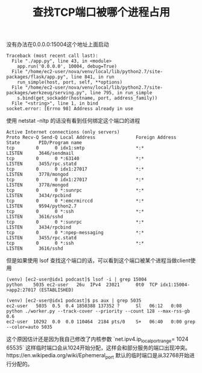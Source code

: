 #+title: 查找TCP端口被哪个进程占用

没有办法在0.0.0.0:15004这个地址上面启动

#+BEGIN_EXAMPLE
Traceback (most recent call last):
  File "./app.py", line 43, in <module>
    app.run('0.0.0.0', 10004, debug=True)
  File "/home/ec2-user/nova/venv/local/lib/python2.7/site-packages/flask/app.py", line 841, in run
    run_simple(host, port, self, **options)
  File "/home/ec2-user/nova/venv/local/lib/python2.7/site-packages/werkzeug/serving.py", line 795, in run_simple
    s.bind(get_sockaddr(hostname, port, address_family))
  File "<string>", line 1, in bind
socket.error: [Errno 98] Address already in use
#+END_EXAMPLE

使用 netstat -nltp 的话没有看到任何绑定这个端口的进程

#+BEGIN_EXAMPLE
Active Internet connections (only servers)
Proto Recv-Q Send-Q Local Address               Foreign Address             State       PID/Program name
tcp        0      0 idx1:smtp                   *:*                         LISTEN      3646/sendmail
tcp        0      0 *:63140                     *:*                         LISTEN      3455/rpc.statd
tcp        0      0 idx1:27017                  *:*                         LISTEN      3778/mongod
tcp        0      0 idx1:27017                  *:*                         LISTEN      3778/mongod
tcp        0      0 *:sunrpc                    *:*                         LISTEN      3434/rpcbind
tcp        0      0 *:emcrmirccd                *:*                         LISTEN      9594/python2.7
tcp        0      0 *:ssh                       *:*                         LISTEN      3616/sshd
tcp        0      0 *:sunrpc                    *:*                         LISTEN      3434/rpcbind
tcp        0      0 *:npep-messaging            *:*                         LISTEN      3455/rpc.statd
tcp        0      0 *:ssh                       *:*                         LISTEN      3616/sshd
#+END_EXAMPLE

但是如果使用 lsof 查找这个端口的话，可以看到这个端口被某个进程当做client使用
#+BEGIN_EXAMPLE
(venv) [ec2-user@idx1 podcast]$ lsof -i | grep 15004
python    5035 ec2-user   26u  IPv4  23021      0t0  TCP idx1:15004->app2:27017 (ESTABLISHED)

(venv) [ec2-user@idx1 podcast]$ ps aux | grep 5035
ec2-user   5035  0.5  0.4 1850388 137352 ?      Sl   06:12   0:08 python ./worker.py --track-cover --priority --count 128 --max-rss-gb 0.6
ec2-user  10292  0.0  0.0 110464  2184 pts/0    S+   06:40   0:00 grep --color=auto 5035
#+END_EXAMPLE

这个原因估计还是因为我自己修改了内核参数 `net.ipv4.ip_local_port_range= 1024 65535` 这样临时端口会从1024开始分配，这样会和部分服务的端口出现冲突。https://en.wikipedia.org/wiki/Ephemeral_port 默认的临时端口是从32768开始进行分配的。